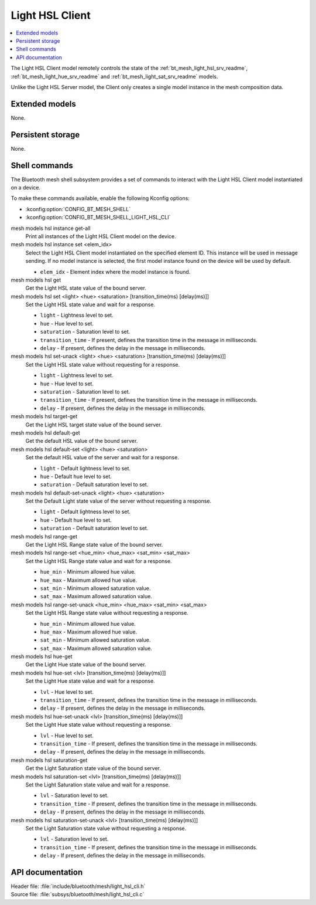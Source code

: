 .. _bt_mesh_light_hsl_cli_readme:

Light HSL Client
################

.. contents::
   :local:
   :depth: 2

The Light HSL Client model remotely controls the state of the :ref:`bt_mesh_light_hsl_srv_readme`, :ref:`bt_mesh_light_hue_srv_readme` and :ref:`bt_mesh_light_sat_srv_readme` models.

Unlike the Light HSL Server model, the Client only creates a single model instance in the mesh composition data.

Extended models
***************

None.

Persistent storage
******************

None.

Shell commands
**************

The Bluetooth mesh shell subsystem provides a set of commands to interact with the Light HSL Client model instantiated on a device.

To make these commands available, enable the following Kconfig options:

* :kconfig:option:`CONFIG_BT_MESH_SHELL`
* :kconfig:option:`CONFIG_BT_MESH_SHELL_LIGHT_HSL_CLI`

mesh models hsl instance get-all
	Print all instances of the Light HSL Client model on the device.


mesh models hsl instance set <elem_idx>
	Select the Light HSL Client model instantiated on the specified element ID.
	This instance will be used in message sending.
	If no model instance is selected, the first model instance found on the device will be used by default.

	* ``elem_idx`` - Element index where the model instance is found.


mesh models hsl get
	Get the Light HSL state value of the bound server.


mesh models hsl set <light> <hue> <saturation> [transition_time(ms) [delay(ms)]]
	Set the Light HSL state value and wait for a response.

	* ``light`` - Lightness level to set.
	* ``hue`` - Hue level to set.
	* ``saturation`` - Saturation level to set.
	* ``transition_time`` - If present, defines the transition time in the message in milliseconds.
	* ``delay`` - If present, defines the delay in the message in milliseconds.


mesh models hsl set-unack <light> <hue> <saturation> [transition_time(ms) [delay(ms)]]
	Set the Light HSL state value without requesting for a response.

	* ``light`` - Lightness level to set.
	* ``hue`` - Hue level to set.
	* ``saturation`` - Saturation level to set.
	* ``transition_time`` - If present, defines the transition time in the message in milliseconds.
	* ``delay`` - If present, defines the delay in the message in milliseconds.


mesh models hsl target-get
	Get the Light HSL target state value of the bound server.


mesh models hsl default-get
	Get the default HSL value of the bound server.


mesh models hsl default-set <light> <hue> <saturation>
	Set the default HSL value of the server and wait for a response.

	* ``light`` - Default lightness level to set.
	* ``hue`` - Default hue level to set.
	* ``saturation`` - Default saturation level to set.


mesh models hsl default-set-unack <light> <hue> <saturation>
	Set the Default Light state value of the server without requesting a response.

	* ``light`` - Default lightness level to set.
	* ``hue`` - Default hue level to set.
	* ``saturation`` - Default saturation level to set.


mesh models hsl range-get
	Get the Light HSL Range state value of the bound server.


mesh models hsl range-set <hue_min> <hue_max> <sat_min> <sat_max>
	Set the Light HSL Range state value and wait for a response.

	* ``hue_min`` - Minimum allowed hue value.
	* ``hue_max`` - Maximum allowed hue value.
	* ``sat_min`` - Minimum allowed saturation value.
	* ``sat_max`` - Maximum allowed saturation value.


mesh models hsl range-set-unack <hue_min> <hue_max> <sat_min> <sat_max>
	Set the Light HSL Range state value without requesting a response.

	* ``hue_min`` - Minimum allowed hue value.
	* ``hue_max`` - Maximum allowed hue value.
	* ``sat_min`` - Minimum allowed saturation value.
	* ``sat_max`` - Maximum allowed saturation value.


mesh models hsl hue-get
	Get the Light Hue state value of the bound server.


mesh models hsl hue-set <lvl> [transition_time(ms) [delay(ms)]]
	Set the Light Hue state value and wait for a response.

	* ``lvl`` - Hue level to set.
	* ``transition_time`` - If present, defines the transition time in the message in milliseconds.
	* ``delay`` - If present, defines the delay in the message in milliseconds.


mesh models hsl hue-set-unack <lvl> [transition_time(ms) [delay(ms)]]
	Set the Light Hue state value without requesting a response.

	* ``lvl`` - Hue level to set.
	* ``transition_time`` - If present, defines the transition time in the message in milliseconds.
	* ``delay`` - If present, defines the delay in the message in milliseconds.


mesh models hsl saturation-get
	Get the Light Saturation state value of the bound server.


mesh models hsl saturation-set <lvl> [transition_time(ms) [delay(ms)]]
	Set the Light Saturation state value and wait for a response.

	* ``lvl`` - Saturation level to set.
	* ``transition_time`` - If present, defines the transition time in the message in milliseconds.
	* ``delay`` - If present, defines the delay in the message in milliseconds.


mesh models hsl saturation-set-unack <lvl> [transition_time(ms) [delay(ms)]]
	Set the Light Saturation state value without requesting a response.

	* ``lvl`` - Saturation level to set.
	* ``transition_time`` - If present, defines the transition time in the message in milliseconds.
	* ``delay`` - If present, defines the delay in the message in milliseconds.


API documentation
*****************

| Header file: :file:`include/bluetooth/mesh/light_hsl_cli.h`
| Source file: :file:`subsys/bluetooth/mesh/light_hsl_cli.c`

.. doxygengroup:: bt_mesh_light_hsl_cli
   :project: nrf
   :members:
